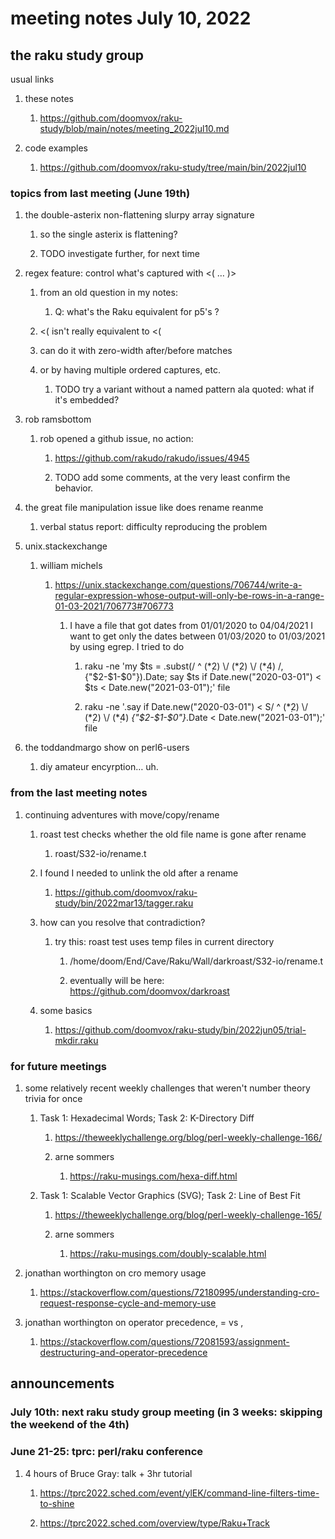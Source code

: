 * meeting notes July 10, 2022
** the raku study group
**** usual links
***** these notes
****** https://github.com/doomvox/raku-study/blob/main/notes/meeting_2022jul10.md
***** code examples
****** https://github.com/doomvox/raku-study/tree/main/bin/2022jul10

*** topics from last meeting (June 19th)
**** the double-asterix non-flattening slurpy array signature
***** so the single asterix is flattening?
***** TODO investigate further, for next time

**** regex feature: control what's captured with <( ... )>
***** from an old question in my notes:
****** Q: what's the Raku equivalent for p5's \K?
***** <( isn't really equivalent to <(
***** can do it with zero-width after/before matches
***** or by having multiple ordered captures, etc.
****** TODO try a variant without a named pattern ala quoted: what if it's embedded?

**** rob ramsbottom
***** rob opened a github issue, no action:
****** https://github.com/rakudo/rakudo/issues/4945
****** TODO add some comments, at the very least confirm the behavior.

**** the great file manipulation issue like does rename reanme 
***** verbal status report: difficulty reproducing the problem


**** unix.stackexchange
***** william michels
****** https://unix.stackexchange.com/questions/706744/write-a-regular-expression-whose-output-will-only-be-rows-in-a-range-01-03-2021/706773#706773

******* I have a file that got dates from 01/01/2020 to 04/04/2021 I want to get only the dates between 01/03/2020 to 01/03/2021 by using egrep. I tried to do

******** raku -ne 'my $ts = .subst(/ ^ (\d**2) \/ (\d**2) \/ (\d**4) /, {"$2-$1-$0"}).Date; say $ts if Date.new("2020-03-01") < $ts < Date.new("2021-03-01");' file

******** raku -ne '.say if Date.new("2020-03-01") < S/ ^ (\d**2) \/ (\d**2) \/ (\d**4) /{"$2-$1-$0"}/.Date < Date.new("2021-03-01");' file

**** the toddandmargo show on perl6-users
***** diy amateur encyrption... uh.

*** from the last meeting notes
**** continuing adventures with move/copy/rename
***** roast test checks whether the old file name is gone after rename
****** roast/S32-io/rename.t
***** I found I needed to unlink the old after a rename
****** https://github.com/doomvox/raku-study/bin/2022mar13/tagger.raku
***** how can you resolve that contradiction? 
****** try this: roast test uses temp files in current directory
******* /home/doom/End/Cave/Raku/Wall/darkroast/S32-io/rename.t
******* eventually will be here: https://github.com/doomvox/darkroast
***** some basics
****** https://github.com/doomvox/raku-study/bin/2022jun05/trial-mkdir.raku



*** for future meetings 

**** some relatively recent weekly challenges that weren't number theory trivia for once
***** Task 1: Hexadecimal Words; Task 2: K-Directory Diff
****** https://theweeklychallenge.org/blog/perl-weekly-challenge-166/
****** arne sommers
******* https://raku-musings.com/hexa-diff.html
***** Task 1: Scalable Vector Graphics (SVG); Task 2: Line of Best Fit
****** https://theweeklychallenge.org/blog/perl-weekly-challenge-165/
****** arne sommers
******* https://raku-musings.com/doubly-scalable.html

**** jonathan worthington on cro memory usage
***** https://stackoverflow.com/questions/72180995/understanding-cro-request-response-cycle-and-memory-use
**** jonathan worthington on operator precedence, = vs ,
***** https://stackoverflow.com/questions/72081593/assignment-destructuring-and-operator-precedence



** announcements 
*** July 10th: next raku study group meeting (in 3 weeks: skipping the weekend of the 4th)
*** June 21-25: tprc: perl/raku conference 
**** 4 hours of Bruce Gray: talk + 3hr tutorial
***** https://tprc2022.sched.com/event/ylEK/command-line-filters-time-to-shine
***** https://tprc2022.sched.com/overview/type/Raku+Track

